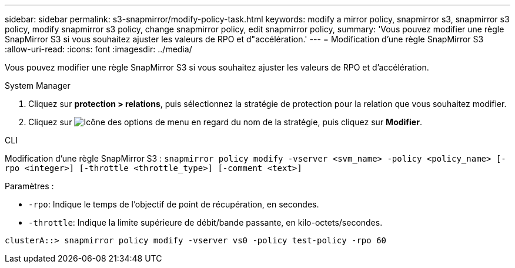 ---
sidebar: sidebar 
permalink: s3-snapmirror/modify-policy-task.html 
keywords: modify a mirror policy, snapmirror s3, snapmirror s3 policy, modify snapmirror s3 policy, change snapmirror policy, edit snapmirror policy, 
summary: 'Vous pouvez modifier une règle SnapMirror S3 si vous souhaitez ajuster les valeurs de RPO et d"accélération.' 
---
= Modification d'une règle SnapMirror S3
:allow-uri-read: 
:icons: font
:imagesdir: ../media/


[role="lead"]
Vous pouvez modifier une règle SnapMirror S3 si vous souhaitez ajuster les valeurs de RPO et d'accélération.

[role="tabbed-block"]
====
.System Manager
--
. Cliquez sur *protection > relations*, puis sélectionnez la stratégie de protection pour la relation que vous souhaitez modifier.
. Cliquez sur image:icon_kabob.gif["Icône des options de menu"] en regard du nom de la stratégie, puis cliquez sur *Modifier*.


--
.CLI
--
Modification d'une règle SnapMirror S3 :
`snapmirror policy modify -vserver <svm_name> -policy <policy_name> [-rpo <integer>] [-throttle <throttle_type>] [-comment <text>]`

Paramètres :

* `-rpo`: Indique le temps de l'objectif de point de récupération, en secondes.
* `-throttle`: Indique la limite supérieure de débit/bande passante, en kilo-octets/secondes.


....
clusterA::> snapmirror policy modify -vserver vs0 -policy test-policy -rpo 60
....
--
====